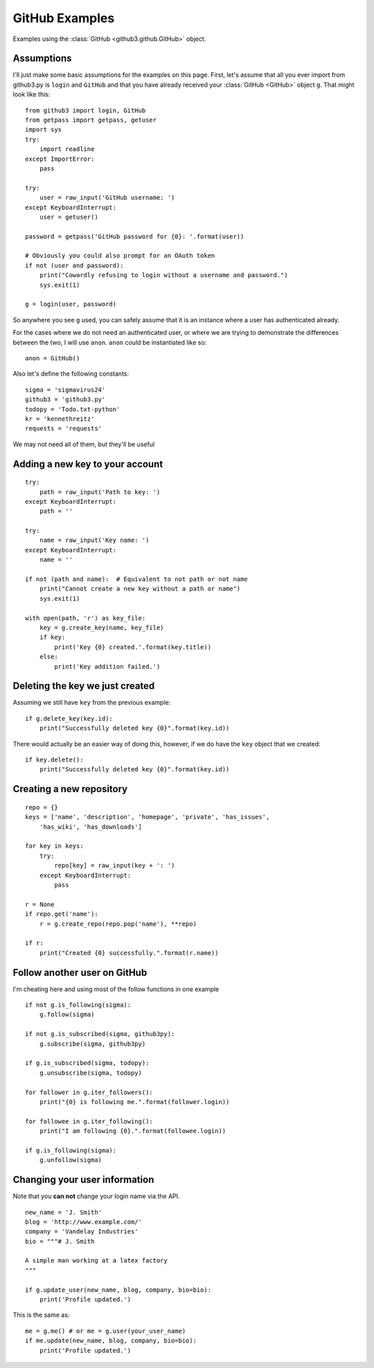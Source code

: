 .. _github_examples:

GitHub Examples
===============

Examples using the :class:`GitHub <github3.github.GitHub>` object.

Assumptions
-----------

I'll just make some basic assumptions for the examples on this page. First,
let's assume that all you ever import from github3.py is ``login`` and
``GitHub`` and that you have already received your :class:`GitHub <GitHub>`
object ``g``. That might look like this::

    from github3 import login, GitHub
    from getpass import getpass, getuser
    import sys
    try:
        import readline
    except ImportError:
        pass

    try:
        user = raw_input('GitHub username: ')
    except KeyboardInterrupt:
        user = getuser()

    password = getpass('GitHub password for {0}: '.format(user))

    # Obviously you could also prompt for an OAuth token
    if not (user and password):
        print("Cowardly refusing to login without a username and password.")
        sys.exit(1)

    g = login(user, password)

So anywhere you see ``g`` used, you can safely assume that it is an instance
where a user has authenticated already.

For the cases where we do not need an authenticated user, or where we are trying
to demonstrate the differences between the two, I will use ``anon``. ``anon``
could be instantiated like so::

    anon = GitHub()

Also let's define the following constants::

    sigma = 'sigmavirus24'
    github3 = 'github3.py'
    todopy = 'Todo.txt-python'
    kr = 'kennethreitz'
    requests = 'requests'

We may not need all of them, but they'll be useful

Adding a new key to your account
--------------------------------

::

    try:
        path = raw_input('Path to key: ')
    except KeyboardInterrupt:
        path = ''

    try:
        name = raw_input('Key name: ')
    except KeyboardInterrupt:
        name = ''

    if not (path and name):  # Equivalent to not path or not name
        print("Cannot create a new key without a path or name")
        sys.exit(1)

    with open(path, 'r') as key_file:
        key = g.create_key(name, key_file)
        if key:
            print('Key {0} created.'.format(key.title))
        else:
            print('Key addition failed.')


Deleting the key we just created
--------------------------------

Assuming we still have ``key`` from the previous example:

::

    if g.delete_key(key.id):
        print("Successfully deleted key {0}".format(key.id))

There would actually be an easier way of doing this, however, if we do have the
``key`` object that we created:

::

    if key.delete():
        print("Successfully deleted key {0}".format(key.id))

Creating a new repository
-------------------------

::

    repo = {}
    keys = ['name', 'description', 'homepage', 'private', 'has_issues',
        'has_wiki', 'has_downloads']

    for key in keys:
        try:
            repo[key] = raw_input(key + ': ')
        except KeyboardInterrupt:
            pass

    r = None
    if repo.get('name'):
        r = g.create_repo(repo.pop('name'), **repo)

    if r:
        print("Created {0} successfully.".format(r.name))

Follow another user on GitHub
-----------------------------

I'm cheating here and using most of the follow functions in one example

::

    if not g.is_following(sigma):
        g.follow(sigma)

    if not g.is_subscribed(sigma, github3py):
        g.subscribe(sigma, github3py)

    if g.is_subscribed(sigma, todopy):
        g.unsubscribe(sigma, todopy)

    for follower in g.iter_followers():
        print("{0} is following me.".format(follower.login))

    for followee in g.iter_following():
        print("I am following {0}.".format(followee.login))

    if g.is_following(sigma):
        g.unfollow(sigma)

Changing your user information
------------------------------

Note that you **can not** change your login name via the API.

::

    new_name = 'J. Smith'
    blog = 'http://www.example.com/'
    company = 'Vandelay Industries'
    bio = """# J. Smith

    A simple man working at a latex factory
    """

    if g.update_user(new_name, blog, company, bio=bio):
        print('Profile updated.')

This is the same as::

    me = g.me() # or me = g.user(your_user_name)
    if me.update(new_name, blog, company, bio=bio):
        print('Profile updated.')
